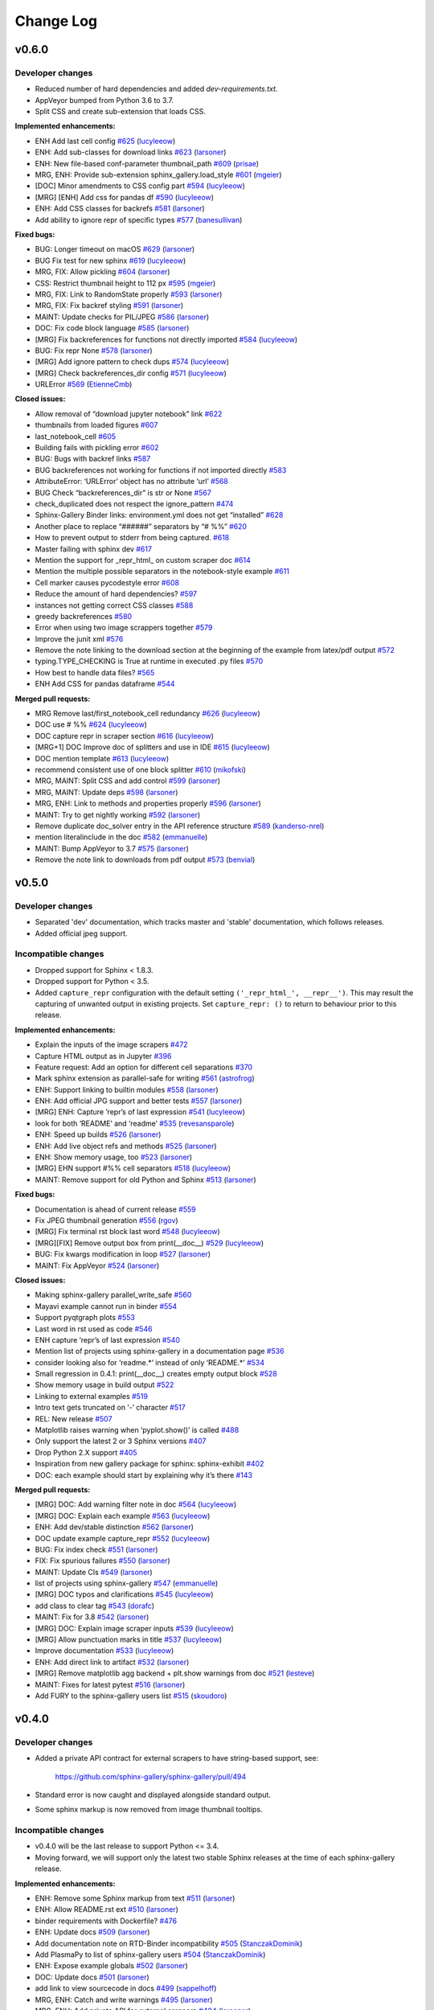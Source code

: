 Change Log
==========

v0.6.0
------

Developer changes
'''''''''''''''''

- Reduced number of hard dependencies and added `dev-requirements.txt`.
- AppVeyor bumped from Python 3.6 to 3.7.
- Split CSS and create sub-extension that loads CSS.

**Implemented enhancements:**

-  ENH Add last cell config `#625 <https://github.com/sphinx-gallery/sphinx-gallery/pull/625>`__ (`lucyleeow <https://github.com/lucyleeow>`__)
-  ENH: Add sub-classes for download links `#623 <https://github.com/sphinx-gallery/sphinx-gallery/pull/623>`__ (`larsoner <https://github.com/larsoner>`__)
-  ENH: New file-based conf-parameter thumbnail_path `#609 <https://github.com/sphinx-gallery/sphinx-gallery/pull/609>`__ (`prisae <https://github.com/prisae>`__)
-  MRG, ENH: Provide sub-extension sphinx_gallery.load_style `#601 <https://github.com/sphinx-gallery/sphinx-gallery/pull/601>`__ (`mgeier <https://github.com/mgeier>`__)
-  [DOC] Minor amendments to CSS config part `#594 <https://github.com/sphinx-gallery/sphinx-gallery/pull/594>`__ (`lucyleeow <https://github.com/lucyleeow>`__)
-  [MRG] [ENH] Add css for pandas df `#590 <https://github.com/sphinx-gallery/sphinx-gallery/pull/590>`__ (`lucyleeow <https://github.com/lucyleeow>`__)
-  ENH: Add CSS classes for backrefs `#581 <https://github.com/sphinx-gallery/sphinx-gallery/pull/581>`__ (`larsoner <https://github.com/larsoner>`__)
-  Add ability to ignore repr of specific types `#577 <https://github.com/sphinx-gallery/sphinx-gallery/pull/577>`__ (`banesullivan <https://github.com/banesullivan>`__)

**Fixed bugs:**

-  BUG: Longer timeout on macOS `#629 <https://github.com/sphinx-gallery/sphinx-gallery/pull/629>`__ (`larsoner <https://github.com/larsoner>`__)
-  BUG Fix test for new sphinx `#619 <https://github.com/sphinx-gallery/sphinx-gallery/pull/619>`__ (`lucyleeow <https://github.com/lucyleeow>`__)
-  MRG, FIX: Allow pickling `#604 <https://github.com/sphinx-gallery/sphinx-gallery/pull/604>`__ (`larsoner <https://github.com/larsoner>`__)
-  CSS: Restrict thumbnail height to 112 px `#595 <https://github.com/sphinx-gallery/sphinx-gallery/pull/595>`__ (`mgeier <https://github.com/mgeier>`__)
-  MRG, FIX: Link to RandomState properly `#593 <https://github.com/sphinx-gallery/sphinx-gallery/pull/593>`__ (`larsoner <https://github.com/larsoner>`__)
-  MRG, FIX: Fix backref styling `#591 <https://github.com/sphinx-gallery/sphinx-gallery/pull/591>`__ (`larsoner <https://github.com/larsoner>`__)
-  MAINT: Update checks for PIL/JPEG `#586 <https://github.com/sphinx-gallery/sphinx-gallery/pull/586>`__ (`larsoner <https://github.com/larsoner>`__)
-  DOC: Fix code block language `#585 <https://github.com/sphinx-gallery/sphinx-gallery/pull/585>`__ (`larsoner <https://github.com/larsoner>`__)
-  [MRG] Fix backreferences for functions not directly imported `#584 <https://github.com/sphinx-gallery/sphinx-gallery/pull/584>`__ (`lucyleeow <https://github.com/lucyleeow>`__)
-  BUG: Fix repr None `#578 <https://github.com/sphinx-gallery/sphinx-gallery/pull/578>`__ (`larsoner <https://github.com/larsoner>`__)
-  [MRG] Add ignore pattern to check dups `#574 <https://github.com/sphinx-gallery/sphinx-gallery/pull/574>`__ (`lucyleeow <https://github.com/lucyleeow>`__)
-  [MRG] Check backreferences_dir config `#571 <https://github.com/sphinx-gallery/sphinx-gallery/pull/571>`__ (`lucyleeow <https://github.com/lucyleeow>`__)
-  URLError `#569 <https://github.com/sphinx-gallery/sphinx-gallery/pull/569>`__ (`EtienneCmb <https://github.com/EtienneCmb>`__)

**Closed issues:**

-  Allow removal of “download jupyter notebook” link `#622 <https://github.com/sphinx-gallery/sphinx-gallery/issues/622>`__
-  thumbnails from loaded figures `#607 <https://github.com/sphinx-gallery/sphinx-gallery/issues/607>`__
-  last_notebook_cell `#605 <https://github.com/sphinx-gallery/sphinx-gallery/issues/605>`__
-  Building fails with pickling error `#602 <https://github.com/sphinx-gallery/sphinx-gallery/issues/602>`__
-  BUG: Bugs with backref links `#587 <https://github.com/sphinx-gallery/sphinx-gallery/issues/587>`__
-  BUG backreferences not working for functions if not imported directly `#583 <https://github.com/sphinx-gallery/sphinx-gallery/issues/583>`__
-  AttributeError: ‘URLError’ object has no attribute ‘url’ `#568 <https://github.com/sphinx-gallery/sphinx-gallery/issues/568>`__
-  BUG Check “backreferences_dir” is str or None `#567 <https://github.com/sphinx-gallery/sphinx-gallery/issues/567>`__
-  check_duplicated does not respect the ignore_pattern `#474 <https://github.com/sphinx-gallery/sphinx-gallery/issues/474>`__
-  Sphinx-Gallery Binder links: environment.yml does not get “installed” `#628 <https://github.com/sphinx-gallery/sphinx-gallery/issues/628>`__
-  Another place to replace “######” separators by “# %%” `#620 <https://github.com/sphinx-gallery/sphinx-gallery/issues/620>`__
-  How to prevent output to stderr from being captured. `#618 <https://github.com/sphinx-gallery/sphinx-gallery/issues/618>`__
-  Master failing with sphinx dev `#617 <https://github.com/sphinx-gallery/sphinx-gallery/issues/617>`__
-  Mention the support for \_repr_html\_ on custom scraper doc `#614 <https://github.com/sphinx-gallery/sphinx-gallery/issues/614>`__
-  Mention the multiple possible separators in the notebook-style example `#611 <https://github.com/sphinx-gallery/sphinx-gallery/issues/611>`__
-  Cell marker causes pycodestyle error `#608 <https://github.com/sphinx-gallery/sphinx-gallery/issues/608>`__
-  Reduce the amount of hard dependencies? `#597 <https://github.com/sphinx-gallery/sphinx-gallery/issues/597>`__
-  instances not getting correct CSS classes `#588 <https://github.com/sphinx-gallery/sphinx-gallery/issues/588>`__
-  greedy backreferences `#580 <https://github.com/sphinx-gallery/sphinx-gallery/issues/580>`__
-  Error when using two image scrappers together `#579 <https://github.com/sphinx-gallery/sphinx-gallery/issues/579>`__
-  Improve the junit xml `#576 <https://github.com/sphinx-gallery/sphinx-gallery/issues/576>`__
-  Remove the note linking to the download section at the beginning of the example from latex/pdf output `#572 <https://github.com/sphinx-gallery/sphinx-gallery/issues/572>`__
-  typing.TYPE_CHECKING is True at runtime in executed .py files `#570 <https://github.com/sphinx-gallery/sphinx-gallery/issues/570>`__
-  How best to handle data files? `#565 <https://github.com/sphinx-gallery/sphinx-gallery/issues/565>`__
-  ENH Add CSS for pandas dataframe `#544 <https://github.com/sphinx-gallery/sphinx-gallery/issues/544>`__

**Merged pull requests:**

-  MRG Remove last/first_notebook_cell redundancy `#626 <https://github.com/sphinx-gallery/sphinx-gallery/pull/626>`__ (`lucyleeow <https://github.com/lucyleeow>`__)
-  DOC use # %% `#624 <https://github.com/sphinx-gallery/sphinx-gallery/pull/624>`__ (`lucyleeow <https://github.com/lucyleeow>`__)
-  DOC capture repr in scraper section `#616 <https://github.com/sphinx-gallery/sphinx-gallery/pull/616>`__ (`lucyleeow <https://github.com/lucyleeow>`__)
-  [MRG+1] DOC Improve doc of splitters and use in IDE `#615 <https://github.com/sphinx-gallery/sphinx-gallery/pull/615>`__ (`lucyleeow <https://github.com/lucyleeow>`__)
-  DOC mention template `#613 <https://github.com/sphinx-gallery/sphinx-gallery/pull/613>`__ (`lucyleeow <https://github.com/lucyleeow>`__)
-  recommend consistent use of one block splitter `#610 <https://github.com/sphinx-gallery/sphinx-gallery/pull/610>`__ (`mikofski <https://github.com/mikofski>`__)
-  MRG, MAINT: Split CSS and add control `#599 <https://github.com/sphinx-gallery/sphinx-gallery/pull/599>`__ (`larsoner <https://github.com/larsoner>`__)
-  MRG, MAINT: Update deps `#598 <https://github.com/sphinx-gallery/sphinx-gallery/pull/598>`__ (`larsoner <https://github.com/larsoner>`__)
-  MRG, ENH: Link to methods and properties properly `#596 <https://github.com/sphinx-gallery/sphinx-gallery/pull/596>`__ (`larsoner <https://github.com/larsoner>`__)
-  MAINT: Try to get nightly working `#592 <https://github.com/sphinx-gallery/sphinx-gallery/pull/592>`__ (`larsoner <https://github.com/larsoner>`__)
-  Remove duplicate doc_solver entry in the API reference structure `#589 <https://github.com/sphinx-gallery/sphinx-gallery/pull/589>`__ (`kanderso-nrel <https://github.com/kanderso-nrel>`__)
-  mention literalinclude in the doc `#582 <https://github.com/sphinx-gallery/sphinx-gallery/pull/582>`__ (`emmanuelle <https://github.com/emmanuelle>`__)
-  MAINT: Bump AppVeyor to 3.7 `#575 <https://github.com/sphinx-gallery/sphinx-gallery/pull/575>`__ (`larsoner <https://github.com/larsoner>`__)
-  Remove the note link to downloads from pdf output `#573 <https://github.com/sphinx-gallery/sphinx-gallery/pull/573>`__ (`benvial <https://github.com/benvial>`__)

v0.5.0
------

Developer changes
'''''''''''''''''

- Separated 'dev' documentation, which tracks master and 'stable' documentation,
  which follows releases.
- Added official jpeg support.

Incompatible changes
''''''''''''''''''''

- Dropped support for Sphinx < 1.8.3.
- Dropped support for Python < 3.5.
- Added ``capture_repr`` configuration with the default setting
  ``('_repr_html_', __repr__')``. This may result the capturing of unwanted output
  in existing projects. Set ``capture_repr: ()`` to return to behaviour prior
  to this release.

**Implemented enhancements:**

-  Explain the inputs of the image scrapers `#472 <https://github.com/sphinx-gallery/sphinx-gallery/issues/472>`__
-  Capture HTML output as in Jupyter `#396 <https://github.com/sphinx-gallery/sphinx-gallery/issues/396>`__
-  Feature request: Add an option for different cell separations `#370 <https://github.com/sphinx-gallery/sphinx-gallery/issues/370>`__
-  Mark sphinx extension as parallel-safe for writing `#561 <https://github.com/sphinx-gallery/sphinx-gallery/pull/561>`__ (`astrofrog <https://github.com/astrofrog>`__)
-  ENH: Support linking to builtin modules `#558 <https://github.com/sphinx-gallery/sphinx-gallery/pull/558>`__ (`larsoner <https://github.com/larsoner>`__)
-  ENH: Add official JPG support and better tests `#557 <https://github.com/sphinx-gallery/sphinx-gallery/pull/557>`__ (`larsoner <https://github.com/larsoner>`__)
-  [MRG] ENH: Capture ’repr’s of last expression `#541 <https://github.com/sphinx-gallery/sphinx-gallery/pull/541>`__ (`lucyleeow <https://github.com/lucyleeow>`__)
-  look for both ‘README’ and ‘readme’ `#535 <https://github.com/sphinx-gallery/sphinx-gallery/pull/535>`__ (`revesansparole <https://github.com/revesansparole>`__)
-  ENH: Speed up builds `#526 <https://github.com/sphinx-gallery/sphinx-gallery/pull/526>`__ (`larsoner <https://github.com/larsoner>`__)
-  ENH: Add live object refs and methods `#525 <https://github.com/sphinx-gallery/sphinx-gallery/pull/525>`__ (`larsoner <https://github.com/larsoner>`__)
-  ENH: Show memory usage, too `#523 <https://github.com/sphinx-gallery/sphinx-gallery/pull/523>`__ (`larsoner <https://github.com/larsoner>`__)
-  [MRG] EHN support #%% cell separators `#518 <https://github.com/sphinx-gallery/sphinx-gallery/pull/518>`__ (`lucyleeow <https://github.com/lucyleeow>`__)
-  MAINT: Remove support for old Python and Sphinx `#513 <https://github.com/sphinx-gallery/sphinx-gallery/pull/513>`__ (`larsoner <https://github.com/larsoner>`__)

**Fixed bugs:**

-  Documentation is ahead of current release `#559 <https://github.com/sphinx-gallery/sphinx-gallery/issues/559>`__
-  Fix JPEG thumbnail generation `#556 <https://github.com/sphinx-gallery/sphinx-gallery/pull/556>`__ (`rgov <https://github.com/rgov>`__)
-  [MRG] Fix terminal rst block last word `#548 <https://github.com/sphinx-gallery/sphinx-gallery/pull/548>`__ (`lucyleeow <https://github.com/lucyleeow>`__)
-  [MRG][FIX] Remove output box from print(__doc__) `#529 <https://github.com/sphinx-gallery/sphinx-gallery/pull/529>`__ (`lucyleeow <https://github.com/lucyleeow>`__)
-  BUG: Fix kwargs modification in loop `#527 <https://github.com/sphinx-gallery/sphinx-gallery/pull/527>`__ (`larsoner <https://github.com/larsoner>`__)
-  MAINT: Fix AppVeyor `#524 <https://github.com/sphinx-gallery/sphinx-gallery/pull/524>`__ (`larsoner <https://github.com/larsoner>`__)

**Closed issues:**

-  Making sphinx-gallery parallel_write_safe `#560 <https://github.com/sphinx-gallery/sphinx-gallery/issues/560>`__
-  Mayavi example cannot run in binder `#554 <https://github.com/sphinx-gallery/sphinx-gallery/issues/554>`__
-  Support pyqtgraph plots `#553 <https://github.com/sphinx-gallery/sphinx-gallery/issues/553>`__
-  Last word in rst used as code `#546 <https://github.com/sphinx-gallery/sphinx-gallery/issues/546>`__
-  ENH capture ’repr’s of last expression `#540 <https://github.com/sphinx-gallery/sphinx-gallery/issues/540>`__
-  Mention list of projects using sphinx-gallery in a documentation page `#536 <https://github.com/sphinx-gallery/sphinx-gallery/issues/536>`__
-  consider looking also for ‘readme.\*’ instead of only ‘README.\*’ `#534 <https://github.com/sphinx-gallery/sphinx-gallery/issues/534>`__
-  Small regression in 0.4.1: print(__doc__) creates empty output block `#528 <https://github.com/sphinx-gallery/sphinx-gallery/issues/528>`__
-  Show memory usage in build output `#522 <https://github.com/sphinx-gallery/sphinx-gallery/issues/522>`__
-  Linking to external examples `#519 <https://github.com/sphinx-gallery/sphinx-gallery/issues/519>`__
-  Intro text gets truncated on ‘-’ character `#517 <https://github.com/sphinx-gallery/sphinx-gallery/issues/517>`__
-  REL: New release `#507 <https://github.com/sphinx-gallery/sphinx-gallery/issues/507>`__
-  Matplotlib raises warning when ‘pyplot.show()’ is called `#488 <https://github.com/sphinx-gallery/sphinx-gallery/issues/488>`__
-  Only support the latest 2 or 3 Sphinx versions `#407 <https://github.com/sphinx-gallery/sphinx-gallery/issues/407>`__
-  Drop Python 2.X support `#405 <https://github.com/sphinx-gallery/sphinx-gallery/issues/405>`__
-  Inspiration from new gallery package for sphinx: sphinx-exhibit `#402 <https://github.com/sphinx-gallery/sphinx-gallery/issues/402>`__
-  DOC: each example should start by explaining why it’s there `#143 <https://github.com/sphinx-gallery/sphinx-gallery/issues/143>`__

**Merged pull requests:**

-  [MRG] DOC: Add warning filter note in doc `#564 <https://github.com/sphinx-gallery/sphinx-gallery/pull/564>`__ (`lucyleeow <https://github.com/lucyleeow>`__)
-  [MRG] DOC: Explain each example `#563 <https://github.com/sphinx-gallery/sphinx-gallery/pull/563>`__ (`lucyleeow <https://github.com/lucyleeow>`__)
-  ENH: Add dev/stable distinction `#562 <https://github.com/sphinx-gallery/sphinx-gallery/pull/562>`__ (`larsoner <https://github.com/larsoner>`__)
-  DOC update example capture_repr `#552 <https://github.com/sphinx-gallery/sphinx-gallery/pull/552>`__ (`lucyleeow <https://github.com/lucyleeow>`__)
-  BUG: Fix index check `#551 <https://github.com/sphinx-gallery/sphinx-gallery/pull/551>`__ (`larsoner <https://github.com/larsoner>`__)
-  FIX: Fix spurious failures `#550 <https://github.com/sphinx-gallery/sphinx-gallery/pull/550>`__ (`larsoner <https://github.com/larsoner>`__)
-  MAINT: Update CIs `#549 <https://github.com/sphinx-gallery/sphinx-gallery/pull/549>`__ (`larsoner <https://github.com/larsoner>`__)
-  list of projects using sphinx-gallery `#547 <https://github.com/sphinx-gallery/sphinx-gallery/pull/547>`__ (`emmanuelle <https://github.com/emmanuelle>`__)
-  [MRG] DOC typos and clarifications `#545 <https://github.com/sphinx-gallery/sphinx-gallery/pull/545>`__ (`lucyleeow <https://github.com/lucyleeow>`__)
-  add class to clear tag `#543 <https://github.com/sphinx-gallery/sphinx-gallery/pull/543>`__ (`dorafc <https://github.com/dorafc>`__)
-  MAINT: Fix for 3.8 `#542 <https://github.com/sphinx-gallery/sphinx-gallery/pull/542>`__ (`larsoner <https://github.com/larsoner>`__)
-  [MRG] DOC: Explain image scraper inputs `#539 <https://github.com/sphinx-gallery/sphinx-gallery/pull/539>`__ (`lucyleeow <https://github.com/lucyleeow>`__)
-  [MRG] Allow punctuation marks in title `#537 <https://github.com/sphinx-gallery/sphinx-gallery/pull/537>`__ (`lucyleeow <https://github.com/lucyleeow>`__)
-  Improve documentation `#533 <https://github.com/sphinx-gallery/sphinx-gallery/pull/533>`__ (`lucyleeow <https://github.com/lucyleeow>`__)
-  ENH: Add direct link to artifact `#532 <https://github.com/sphinx-gallery/sphinx-gallery/pull/532>`__ (`larsoner <https://github.com/larsoner>`__)
-  [MRG] Remove matplotlib agg backend + plt.show warnings from doc `#521 <https://github.com/sphinx-gallery/sphinx-gallery/pull/521>`__ (`lesteve <https://github.com/lesteve>`__)
-  MAINT: Fixes for latest pytest `#516 <https://github.com/sphinx-gallery/sphinx-gallery/pull/516>`__ (`larsoner <https://github.com/larsoner>`__)
-  Add FURY to the sphinx-gallery users list `#515 <https://github.com/sphinx-gallery/sphinx-gallery/pull/515>`__ (`skoudoro <https://github.com/skoudoro>`__)

v0.4.0
------

Developer changes
'''''''''''''''''
- Added a private API contract for external scrapers to have string-based
  support, see:

    https://github.com/sphinx-gallery/sphinx-gallery/pull/494

- Standard error is now caught and displayed alongside standard output.
- Some sphinx markup is now removed from image thumbnail tooltips.

Incompatible changes
''''''''''''''''''''
- v0.4.0 will be the last release to support Python <= 3.4.
- Moving forward, we will support only the latest two stable Sphinx releases
  at the time of each sphinx-gallery release.

**Implemented enhancements:**

-  ENH: Remove some Sphinx markup from text `#511 <https://github.com/sphinx-gallery/sphinx-gallery/pull/511>`__ (`larsoner <https://github.com/larsoner>`__)
-  ENH: Allow README.rst ext `#510 <https://github.com/sphinx-gallery/sphinx-gallery/pull/510>`__ (`larsoner <https://github.com/larsoner>`__)
-  binder requirements with Dockerfile? `#476 <https://github.com/sphinx-gallery/sphinx-gallery/issues/476>`__
-  ENH: Update docs `#509 <https://github.com/sphinx-gallery/sphinx-gallery/pull/509>`__ (`larsoner <https://github.com/larsoner>`__)
-  Add documentation note on RTD-Binder incompatibility `#505 <https://github.com/sphinx-gallery/sphinx-gallery/pull/505>`__ (`StanczakDominik <https://github.com/StanczakDominik>`__)
-  Add PlasmaPy to list of sphinx-gallery users `#504 <https://github.com/sphinx-gallery/sphinx-gallery/pull/504>`__ (`StanczakDominik <https://github.com/StanczakDominik>`__)
-  ENH: Expose example globals `#502 <https://github.com/sphinx-gallery/sphinx-gallery/pull/502>`__ (`larsoner <https://github.com/larsoner>`__)
-  DOC: Update docs `#501 <https://github.com/sphinx-gallery/sphinx-gallery/pull/501>`__ (`larsoner <https://github.com/larsoner>`__)
-  add link to view sourcecode in docs `#499 <https://github.com/sphinx-gallery/sphinx-gallery/pull/499>`__ (`sappelhoff <https://github.com/sappelhoff>`__)
-  MRG, ENH: Catch and write warnings `#495 <https://github.com/sphinx-gallery/sphinx-gallery/pull/495>`__ (`larsoner <https://github.com/larsoner>`__)
-  MRG, ENH: Add private API for external scrapers `#494 <https://github.com/sphinx-gallery/sphinx-gallery/pull/494>`__ (`larsoner <https://github.com/larsoner>`__)
-  Add list of external image scrapers `#492 <https://github.com/sphinx-gallery/sphinx-gallery/pull/492>`__ (`banesullivan <https://github.com/banesullivan>`__)
-  Add more examples of projects using sphinx-gallery `#489 <https://github.com/sphinx-gallery/sphinx-gallery/pull/489>`__ (`banesullivan <https://github.com/banesullivan>`__)
-  Add option to remove sphinx_gallery config comments `#487 <https://github.com/sphinx-gallery/sphinx-gallery/pull/487>`__ (`timhoffm <https://github.com/timhoffm>`__)
-  FIX: allow Dockerfile `#477 <https://github.com/sphinx-gallery/sphinx-gallery/pull/477>`__ (`jasmainak <https://github.com/jasmainak>`__)
-  MRG: Add SVG support `#471 <https://github.com/sphinx-gallery/sphinx-gallery/pull/471>`__ (`larsoner <https://github.com/larsoner>`__)
-  MAINT: Simplify CircleCI build `#462 <https://github.com/sphinx-gallery/sphinx-gallery/pull/462>`__ (`larsoner <https://github.com/larsoner>`__)
-  Release v0.3.0 `#456 <https://github.com/sphinx-gallery/sphinx-gallery/pull/456>`__ (`choldgraf <https://github.com/choldgraf>`__)
-  adding contributing guide for releases `#455 <https://github.com/sphinx-gallery/sphinx-gallery/pull/455>`__ (`choldgraf <https://github.com/choldgraf>`__)

**Fixed bugs:**

-  fix wrong keyword in docs for “binder” `#500 <https://github.com/sphinx-gallery/sphinx-gallery/pull/500>`__ (`sappelhoff <https://github.com/sappelhoff>`__)
-  Fix ‘Out:’ label position in html output block `#484 <https://github.com/sphinx-gallery/sphinx-gallery/pull/484>`__ (`timhoffm <https://github.com/timhoffm>`__)
-  Mention pytest-coverage dependency `#482 <https://github.com/sphinx-gallery/sphinx-gallery/pull/482>`__ (`timhoffm <https://github.com/timhoffm>`__)
-  Fix ReST block after docstring `#480 <https://github.com/sphinx-gallery/sphinx-gallery/pull/480>`__ (`timhoffm <https://github.com/timhoffm>`__)
-  MAINT: Tolerate Windows mtime `#478 <https://github.com/sphinx-gallery/sphinx-gallery/pull/478>`__ (`larsoner <https://github.com/larsoner>`__)
-  FIX: Output from code execution is not stripped `#475 <https://github.com/sphinx-gallery/sphinx-gallery/pull/475>`__ (`padix-key <https://github.com/padix-key>`__)
-  FIX: Link `#470 <https://github.com/sphinx-gallery/sphinx-gallery/pull/470>`__ (`larsoner <https://github.com/larsoner>`__)
-  FIX: Minor fixes for memory profiling `#468 <https://github.com/sphinx-gallery/sphinx-gallery/pull/468>`__ (`larsoner <https://github.com/larsoner>`__)
-  Add output figure numbering breaking change in release notes. `#466 <https://github.com/sphinx-gallery/sphinx-gallery/pull/466>`__ (`lesteve <https://github.com/lesteve>`__)
-  Remove links to read the docs `#461 <https://github.com/sphinx-gallery/sphinx-gallery/pull/461>`__ (`GaelVaroquaux <https://github.com/GaelVaroquaux>`__)
-  [MRG+1] Add requirements.txt to manifest `#458 <https://github.com/sphinx-gallery/sphinx-gallery/pull/458>`__ (`ksunden <https://github.com/ksunden>`__)

**Closed issues:**

-  Allow .rst extension for README files `#508 <https://github.com/sphinx-gallery/sphinx-gallery/issues/508>`__
-  Generation of unchanged examples `#506 <https://github.com/sphinx-gallery/sphinx-gallery/issues/506>`__
-  Binder integration and Read the docs `#503 <https://github.com/sphinx-gallery/sphinx-gallery/issues/503>`__
-  Extending figure_rst to support html figures? `#498 <https://github.com/sphinx-gallery/sphinx-gallery/issues/498>`__
-  ENH: remove API crossrefs from hover text `#497 <https://github.com/sphinx-gallery/sphinx-gallery/issues/497>`__
-  BUG: warnings/stderr not captured `#491 <https://github.com/sphinx-gallery/sphinx-gallery/issues/491>`__
-  Should ``image\_scrapers`` be renamed (to ``output\_scrapers`` for example)? `#485 <https://github.com/sphinx-gallery/sphinx-gallery/issues/485>`__
-  Strip in-file sphinx_gallery directives from code `#481 <https://github.com/sphinx-gallery/sphinx-gallery/issues/481>`__
-  Generating gallery sometimes freezes `#479 <https://github.com/sphinx-gallery/sphinx-gallery/issues/479>`__
-  Adding a ReST block immediately after the module docstring breaks the generated .rst file `#473 <https://github.com/sphinx-gallery/sphinx-gallery/issues/473>`__
-  how to make custom image scraper `#469 <https://github.com/sphinx-gallery/sphinx-gallery/issues/469>`__
-  pythonhosted.org seems to be still up and running `#465 <https://github.com/sphinx-gallery/sphinx-gallery/issues/465>`__
-  Small regression in 0.3.1 with output figure numbering `#464 <https://github.com/sphinx-gallery/sphinx-gallery/issues/464>`__
-  Change output format of images `#463 <https://github.com/sphinx-gallery/sphinx-gallery/issues/463>`__
-  Version 0.3.0 release is broken on pypi `#459 <https://github.com/sphinx-gallery/sphinx-gallery/issues/459>`__
-  sphinx-gallery doesn’t play nice with sphinx’s ability to detect new files… `#449 <https://github.com/sphinx-gallery/sphinx-gallery/issues/449>`__
-  Remove the readthedocs version of sphinx gallery docs `#444 <https://github.com/sphinx-gallery/sphinx-gallery/issues/444>`__
-  Support for Plotly `#441 <https://github.com/sphinx-gallery/sphinx-gallery/issues/441>`__
-  Release v0.3.0 `#406 <https://github.com/sphinx-gallery/sphinx-gallery/issues/406>`__
-  Unnecessary regeneration of example pages `#395 <https://github.com/sphinx-gallery/sphinx-gallery/issues/395>`__
-  Unnecessary regeneration of API docs `#394 <https://github.com/sphinx-gallery/sphinx-gallery/issues/394>`__

v0.3.1
------

Bugfix release: add missing file that prevented "pip installing" the
package.

**Fixed bugs:**

- Version 0.3.0 release is broken on pypi
  `#459 <https://github.com/sphinx-gallery/sphinx-gallery/issues/459>`__

v0.3.0
------

Incompatible changes
''''''''''''''''''''

* the output figure numbering is always 1, 2, ..., ``number_of_figures``
  whereas in 0.2.0 it would follow the matplotlib figure numbers. If you
  include explicitly some figures generated by sphinx-gallery with the ``..
  figure`` directive in your ``.rst`` documentation you may need to adjust
  their paths if your example uses non-default matplotlib figure numbers (e.g.
  if you use ``plt.figure(0)``). See `#464
  <https://github.com/sphinx-gallery/sphinx-gallery/issues/464>` for more
  details.

Developer changes
'''''''''''''''''

* Dropped support for Sphinx <= 1.4.
* Refactor for independent rst file construction. Function
  ``sphinx_gallery.gen_rst.generate_file_rst`` does not anymore compose the
  rst file while it is executing each block of the source code. Currently
  executing the example script ``execute_script`` is an independent
  function and returns structured in a list the rst representation of the
  output of each source block. ``generate_file_rst`` calls for execution of
  the script when needed, then from the rst output it composes an rst
  document which includes the prose, code & output of the example which is
  the directly saved to file including the annotations of binder badges,
  download buttons and timing statistics.
* Binder link config changes. The configuration value for the BinderHub has
  been changed from ``url`` to ``binderhub_url`` in order to make it more
  explicit. The old configuration key (``url``) will be deprecated in
  version v0.4.0)
* Support for generating JUnit XML summary files via the ``'junit'``
  configuration value, which can be useful for building on CI services such as
  CircleCI. See the related `CircleCI doc <https://circleci.com/docs/2.0/collect-test-data/#metadata-collection-in-custom-test-steps>`__
  and `blog post <https://circleci.com/blog/how-to-output-junit-tests-through-circleci-2-0-for-expanded-insights/>`__.

**Fixed bugs:**

-  First gallery plot uses .matplotlibrc rather than the matplotlib
   defaults
   `#316 <https://github.com/sphinx-gallery/sphinx-gallery/issues/316>`__

**Closed issues:**

-  SG not respecting highlight_lang in conf.py
   `#452 <https://github.com/sphinx-gallery/sphinx-gallery/issues/452>`__
-  sphinx-gallery doesn’t play nice with sphinx’s ability to detect new
   files…
   `#449 <https://github.com/sphinx-gallery/sphinx-gallery/issues/449>`__
-  gallery generation broken on cpython master
   `#442 <https://github.com/sphinx-gallery/sphinx-gallery/issues/442>`__
-  Improve binder button instructions
   `#438 <https://github.com/sphinx-gallery/sphinx-gallery/issues/438>`__
-  Won’t display stdout
   `#435 <https://github.com/sphinx-gallery/sphinx-gallery/issues/435>`__
-  realtive paths in github.io
   `#434 <https://github.com/sphinx-gallery/sphinx-gallery/issues/434>`__
-  ‘make html’ does not attempt to run examples
   `#425 <https://github.com/sphinx-gallery/sphinx-gallery/issues/425>`__
-  Sprint tomorrow @ euroscipy?
   `#412 <https://github.com/sphinx-gallery/sphinx-gallery/issues/412>`__
-  Release v0.3.0
   `#409 <https://github.com/sphinx-gallery/sphinx-gallery/issues/409>`__
-  Supported Python and Sphinx versions
   `#404 <https://github.com/sphinx-gallery/sphinx-gallery/issues/404>`__
-  How to get the ``.css`` files to copy over on building the docs?
   `#399 <https://github.com/sphinx-gallery/sphinx-gallery/issues/399>`__
-  feature request: only rebuild individual examples
   `#397 <https://github.com/sphinx-gallery/sphinx-gallery/issues/397>`__
-  Unnecessary regeneration of example pages
   `#395 <https://github.com/sphinx-gallery/sphinx-gallery/issues/395>`__
-  Unnecessary regeneration of API docs
   `#394 <https://github.com/sphinx-gallery/sphinx-gallery/issues/394>`__
-  matplotlib inline vs notebook
   `#388 <https://github.com/sphinx-gallery/sphinx-gallery/issues/388>`__
-  Can this work for files other than .py ?
   `#378 <https://github.com/sphinx-gallery/sphinx-gallery/issues/378>`__
-  v0.1.14 release plan
   `#344 <https://github.com/sphinx-gallery/sphinx-gallery/issues/344>`__
-  SG misses classes that aren’t imported
   `#205 <https://github.com/sphinx-gallery/sphinx-gallery/issues/205>`__
-  Add a page showing the time taken by the examples
   `#203 <https://github.com/sphinx-gallery/sphinx-gallery/issues/203>`__
-  Lack of ``install\_requires``
   `#192 <https://github.com/sphinx-gallery/sphinx-gallery/issues/192>`__

**Merged pull requests:**

-  [MRG+1]: Output JUnit XML file
   `#454 <https://github.com/sphinx-gallery/sphinx-gallery/pull/454>`__
   (`larsoner <https://github.com/larsoner>`__)
-  MRG: Use highlight_language
   `#453 <https://github.com/sphinx-gallery/sphinx-gallery/pull/453>`__
   (`larsoner <https://github.com/larsoner>`__)
-  BUG: Fix execution time writing
   `#451 <https://github.com/sphinx-gallery/sphinx-gallery/pull/451>`__
   (`larsoner <https://github.com/larsoner>`__)
-  MRG: Adjust lineno for 3.8
   `#450 <https://github.com/sphinx-gallery/sphinx-gallery/pull/450>`__
   (`larsoner <https://github.com/larsoner>`__)
-  MRG: Only rebuild necessary parts
   `#448 <https://github.com/sphinx-gallery/sphinx-gallery/pull/448>`__
   (`larsoner <https://github.com/larsoner>`__)
-  MAINT: Drop 3.4, add mayavi to one
   `#447 <https://github.com/sphinx-gallery/sphinx-gallery/pull/447>`__
   (`larsoner <https://github.com/larsoner>`__)
-  MAINT: Modernize requirements
   `#445 <https://github.com/sphinx-gallery/sphinx-gallery/pull/445>`__
   (`larsoner <https://github.com/larsoner>`__)
-  Activating travis on pre-release of python
   `#443 <https://github.com/sphinx-gallery/sphinx-gallery/pull/443>`__
   (`NelleV <https://github.com/NelleV>`__)
-  [MRG] updating binder instructions
   `#439 <https://github.com/sphinx-gallery/sphinx-gallery/pull/439>`__
   (`choldgraf <https://github.com/choldgraf>`__)
-  FIX: Fix for latest sphinx-dev
   `#437 <https://github.com/sphinx-gallery/sphinx-gallery/pull/437>`__
   (`larsoner <https://github.com/larsoner>`__)
-  adding notes for filename
   `#436 <https://github.com/sphinx-gallery/sphinx-gallery/pull/436>`__
   (`choldgraf <https://github.com/choldgraf>`__)
-  FIX: correct sorting docstring for the FileNameSortKey class
   `#433 <https://github.com/sphinx-gallery/sphinx-gallery/pull/433>`__
   (`mrakitin <https://github.com/mrakitin>`__)
-  MRG: Fix for latest pytest
   `#432 <https://github.com/sphinx-gallery/sphinx-gallery/pull/432>`__
   (`larsoner <https://github.com/larsoner>`__)
-  FIX: Bump version
   `#431 <https://github.com/sphinx-gallery/sphinx-gallery/pull/431>`__
   (`larsoner <https://github.com/larsoner>`__)
-  MRG: Fix for newer sphinx
   `#430 <https://github.com/sphinx-gallery/sphinx-gallery/pull/430>`__
   (`larsoner <https://github.com/larsoner>`__)
-  DOC: Missing perenthisis in PNGScraper
   `#428 <https://github.com/sphinx-gallery/sphinx-gallery/pull/428>`__
   (`ksunden <https://github.com/ksunden>`__)
-  Fix #425
   `#426 <https://github.com/sphinx-gallery/sphinx-gallery/pull/426>`__
   (`Titan-C <https://github.com/Titan-C>`__)
-  Scraper documentation and an image file path scraper
   `#417 <https://github.com/sphinx-gallery/sphinx-gallery/pull/417>`__
   (`choldgraf <https://github.com/choldgraf>`__)
-  MRG: Remove outdated cron job
   `#416 <https://github.com/sphinx-gallery/sphinx-gallery/pull/416>`__
   (`larsoner <https://github.com/larsoner>`__)
-  ENH: Profile memory
   `#415 <https://github.com/sphinx-gallery/sphinx-gallery/pull/415>`__
   (`larsoner <https://github.com/larsoner>`__)
-  fix typo
   `#414 <https://github.com/sphinx-gallery/sphinx-gallery/pull/414>`__
   (`zasdfgbnm <https://github.com/zasdfgbnm>`__)
-  FIX: Travis
   `#410 <https://github.com/sphinx-gallery/sphinx-gallery/pull/410>`__
   (`larsoner <https://github.com/larsoner>`__)
-  documentation index page and getting_started updates
   `#403 <https://github.com/sphinx-gallery/sphinx-gallery/pull/403>`__
   (`choldgraf <https://github.com/choldgraf>`__)
-  adding ability to customize first cell of notebooks
   `#401 <https://github.com/sphinx-gallery/sphinx-gallery/pull/401>`__
   (`choldgraf <https://github.com/choldgraf>`__)
-  spelling fix
   `#398 <https://github.com/sphinx-gallery/sphinx-gallery/pull/398>`__
   (`amueller <https://github.com/amueller>`__)
-  [MRG] Fix Circle v2
   `#393 <https://github.com/sphinx-gallery/sphinx-gallery/pull/393>`__
   (`lesteve <https://github.com/lesteve>`__)
-  MRG: Move to CircleCI V2
   `#392 <https://github.com/sphinx-gallery/sphinx-gallery/pull/392>`__
   (`larsoner <https://github.com/larsoner>`__)
-  MRG: Fix for 1.8.0 dev
   `#391 <https://github.com/sphinx-gallery/sphinx-gallery/pull/391>`__
   (`larsoner <https://github.com/larsoner>`__)
-  Drop “Total running time” when generating the documentation
   `#390 <https://github.com/sphinx-gallery/sphinx-gallery/pull/390>`__
   (`lamby <https://github.com/lamby>`__)
-  Add dedicated class for timing related block
   `#359 <https://github.com/sphinx-gallery/sphinx-gallery/pull/359>`__
   (`ThomasG77 <https://github.com/ThomasG77>`__)
-  MRG: Add timing information
   `#348 <https://github.com/sphinx-gallery/sphinx-gallery/pull/348>`__
   (`larsoner <https://github.com/larsoner>`__)
-  MRG: Add refs from docstring to backrefs
   `#347 <https://github.com/sphinx-gallery/sphinx-gallery/pull/347>`__
   (`larsoner <https://github.com/larsoner>`__)
-  API: Refactor image scraping
   `#313 <https://github.com/sphinx-gallery/sphinx-gallery/pull/313>`__
   (`larsoner <https://github.com/larsoner>`__)
-  [MRG] FIX import local modules in examples
   `#305 <https://github.com/sphinx-gallery/sphinx-gallery/pull/305>`__
   (`NelleV <https://github.com/NelleV>`__)
-  [MRG] Separate rst notebook generation from execution of the script
   `#239 <https://github.com/sphinx-gallery/sphinx-gallery/pull/239>`__
   (`Titan-C <https://github.com/Titan-C>`__)

v0.2.0
------

New features
''''''''''''

* Added experimental support to auto-generate Binder links for examples via
  ``binder`` config. Note that this API may change in the future. `#244
  <https://github.com/sphinx-gallery/sphinx-gallery/pull/244>`_ and `#371
  <https://github.com/sphinx-gallery/sphinx-gallery/pull/371>`_.
* Added ``ignore_pattern`` configurable to allow not adding some python files
  into the gallery. See `#346
  <https://github.com/sphinx-gallery/sphinx-gallery/pull/346>`_ for more
  details.
* Support for custom default thumbnails in 'RGBA' space `#375 <https://github.com/sphinx-gallery/sphinx-gallery/pull/375>`_
* Allow title only -\> use title as first paragraph `#345 <https://github.com/sphinx-gallery/sphinx-gallery/pull/345>`_

Bug Fixes
'''''''''

* Fix name string_replace trips on projects with ".py" in path. See `#322
  <https://github.com/sphinx-gallery/sphinx-gallery/issues/322>`_ and `#331
  <https://github.com/sphinx-gallery/sphinx-gallery/issues/331>`_ for more details.
* Fix __future__ imports across cells. See `#308
  <https://github.com/sphinx-gallery/sphinx-gallery/pull/308>`_ for more details.
* Fix encoding related issues when locale is not UTF-8. See `#311
  <https://github.com/sphinx-gallery/sphinx-gallery/pull/311>`_ for more
  details.
* In verbose mode, example output is printed to the console during execution of
  the example, rather than only at the end. See `#301
  <https://github.com/sphinx-gallery/sphinx-gallery/issues/301>`_ for a use
  case where it matters.
* Fix SphinxDocLinkResolver error with sphinx 1.7. See `#352
  <https://github.com/sphinx-gallery/sphinx-gallery/pull/352>`_ for more
  details.
* Fix unexpected interaction between ``file_pattern`` and
  ``expected_failing_examples``. See `#379
  <https://github.com/sphinx-gallery/sphinx-gallery/pull/379>`_ and `#335
  <https://github.com/sphinx-gallery/sphinx-gallery/pull/335>`_
* FIX: Use unstyled pygments for output `#384 <https://github.com/sphinx-gallery/sphinx-gallery/pull/384>`_
* Fix: Gallery name for paths ending with '/' `#372 <https://github.com/sphinx-gallery/sphinx-gallery/pull/372>`_
* Fix title detection logic. `#356 <https://github.com/sphinx-gallery/sphinx-gallery/pull/356>`_
* FIX: Use ``docutils_namespace`` to avoid warning in sphinx 1.8dev `#387 <https://github.com/sphinx-gallery/sphinx-gallery/pull/387>`_

Incompatible Changes
''''''''''''''''''''

* Removed optipng feature that was triggered when the ``SKLEARN_DOC_OPTIPNG``
  variable was set. See `#349
  <https://github.com/sphinx-gallery/sphinx-gallery/pull/349>`_ for more
  details.
* ``Backreferences_dir`` is now mandatory `#307 <https://github.com/sphinx-gallery/sphinx-gallery/pull/307>`_

Developer changes
'''''''''''''''''

* Dropped support for Sphinx <= 1.4.
* Add SphinxAppWrapper class in ``test_gen_gallery.py`` `#386 <https://github.com/sphinx-gallery/sphinx-gallery/pull/386>`_
* Notes on how to do a release `#360 <https://github.com/sphinx-gallery/sphinx-gallery/pull/360>`_
* Add codecov support `#328 <https://github.com/sphinx-gallery/sphinx-gallery/pull/328>`_

v0.1.13
-------

New features
''''''''''''

* Added ``min_reported_time`` configurable.  For examples that run faster than
  that threshold (in seconds), the execution time is not reported.
* Add thumbnail_size option `#283 <https://github.com/sphinx-gallery/sphinx-gallery/pull/283>`_
* Use intersphinx for all function reference resolution `#296 <https://github.com/sphinx-gallery/sphinx-gallery/pull/296>`_
* Sphinx only directive for downloads `#298 <https://github.com/sphinx-gallery/sphinx-gallery/pull/298>`_
* Allow sorting subsection files `#281 <https://github.com/sphinx-gallery/sphinx-gallery/pull/281>`_
* We recommend using a string for ``plot_gallery`` rather than Python booleans, e.g. ``'True'`` instead
  of ``True``, as it avoids a warning about unicode when controlling this value via the command line
  switches of ``sphinx-build``

Bug Fixes
'''''''''

* Crasher in doc_resolv, in js_index.loads `#287 <https://github.com/sphinx-gallery/sphinx-gallery/issues/287>`_
* Fix gzip/BytesIO error `#293 <https://github.com/sphinx-gallery/sphinx-gallery/pull/293>`_
* Deactivate virtualenv provided by Travis `#294 <https://github.com/sphinx-gallery/sphinx-gallery/pull/294>`_

Developer changes
'''''''''''''''''

* Push the docs from Circle CI into github `#268 <https://github.com/sphinx-gallery/sphinx-gallery/pull/268>`_
* Report version to sphinx. `#292 <https://github.com/sphinx-gallery/sphinx-gallery/pull/292>`_
* Minor changes to log format. `#285 <https://github.com/sphinx-gallery/sphinx-gallery/pull/285>`_ and `#291 <https://github.com/sphinx-gallery/sphinx-gallery/pull/291>`_

v0.1.12
-------

New features
''''''''''''

* Implement a explicit order sortkey to specify the subsection's order
  within a gallery. Refer to discussion in
  `#37 <https://github.com/sphinx-gallery/sphinx-gallery/issues/37>`_,
  `#233 <https://github.com/sphinx-gallery/sphinx-gallery/pull/233>`_ and
  `#234 <https://github.com/sphinx-gallery/sphinx-gallery/pull/234>`_
* Cleanup console output during build
  `#250 <https://github.com/sphinx-gallery/sphinx-gallery/pull/250>`_
* New  configuration Test
  `#225 <https://github.com/sphinx-gallery/sphinx-gallery/pull/225>`_

Bug Fixes
'''''''''

* Reset ``sys.argv`` before running each example. See
  `#252 <https://github.com/sphinx-gallery/sphinx-gallery/pull/252>`_
  for more details.
* Correctly re-raise errors in doc resolver. See
  `#264 <https://github.com/sphinx-gallery/sphinx-gallery/pull/264>`_.
* Allow and use https links where possible
  `#258 <https://github.com/sphinx-gallery/sphinx-gallery/pull/258>`_.
* Escape tooltips for any HTML special characters.
  `#249 <https://github.com/sphinx-gallery/sphinx-gallery/pull/249>`_

Documentation
'''''''''''''''

* Update link to numpy to point to latest
  `#271 <https://github.com/sphinx-gallery/sphinx-gallery/pull/271>`_
* Added documentation dependencies.
  `#267 <https://github.com/sphinx-gallery/sphinx-gallery/pull/267>`_

v0.1.11
-------

Documentation
'''''''''''''''

* Frequently Asked Questions added to Documentation. Why `__file__` is
  not defined?

Bug Fixed
'''''''''

* Changed attribute name of Sphinx `app` object in `#242
  <https://github.com/sphinx-gallery/sphinx-gallery/issues/242>`_

v0.1.10
-------

Bug Fixed
'''''''''

* Fix image path handling bug introduced in #218

v0.1.9
------

Incompatible Changes
''''''''''''''''''''

* Sphinx Gallery's example back-references are deactivated by
  default. Now it is users responsibility to turn them on and set the
  directory where to store the files. See discussion in `#126
  <https://github.com/sphinx-gallery/sphinx-gallery/issues/126>`_ and
  pull request `#151
  <https://github.com/sphinx-gallery/sphinx-gallery/issues/151>`_.

Bug Fixed
'''''''''

* Fix download zip files path in windows builds. See `#218 <https://github.com/sphinx-gallery/sphinx-gallery/pull/218>`_
* Fix embedded missing link. See `#214 <https://github.com/sphinx-gallery/sphinx-gallery/pull/214>`_

Developer changes
'''''''''''''''''

* Move testing to py.test
* Include link to github repository in documentation

v0.1.8
------

New features
''''''''''''

* Drop styling in codelinks tooltip. Replaced for title attribute which is managed by the browser.
* Gallery output is shorter when embedding links
* Circle CI testing

Bug Fixes
'''''''''

* Sphinx-Gallery build even if examples have Syntax errors. See `#177 <https://github.com/sphinx-gallery/sphinx-gallery/pull/177>`_
* Sphinx-Gallery can now build by directly calling sphinx-build from
  any path, no explicit need to run the Makefile from the sources
  directory. See `#190 <https://github.com/sphinx-gallery/sphinx-gallery/pull/190>`_
  for more details.

v0.1.7
------

Bug Fixes
'''''''''

* Released Sphinx 1.5 has new naming convention for auto generated
  files and breaks Sphinx-Gallery documentation scanner. Fixed in
  `#178 <https://github.com/sphinx-gallery/sphinx-gallery/pull/178>`_,
  work for linking to documentation generated with Sphinx<1.5 and for
  new docs post 1.5
* Code links tooltip are now left aligned with code

New features
''''''''''''

* Development support of Sphinx-Gallery on Windows `#179
  <https://github.com/sphinx-gallery/sphinx-gallery/pull/179>`_ & `#182
  <https://github.com/sphinx-gallery/sphinx-gallery/pull/182>`_

v0.1.6
----------

New features
''''''''''''

* Executable script to convert Python scripts into Jupyter Notebooks `#148 <https://github.com/sphinx-gallery/sphinx-gallery/pull/148>`_


Bug Fixes
'''''''''
* Sphinx-Gallery now raises an exception if the matplotlib bakend can
  not be set to ``'agg'``. This can happen for example if
  matplotlib.pyplot is imported in conf.py. See `#157
  <https://github.com/sphinx-gallery/sphinx-gallery/pull/157>`_ for
  more details.
* Fix ``backreferences.identify_names`` when module is used without
  attribute `#173
  <https://github.com/sphinx-gallery/sphinx-gallery/pull/173>`_. Closes
  `#172 <https://github.com/sphinx-gallery/sphinx-gallery/issues/172>`_
  and `#149
  <https://github.com/sphinx-gallery/sphinx-gallery/issues/149>`_
* Raise FileNotFoundError when README.txt is not present in the main
  directory of the examples gallery(`#164
  <https://github.com/sphinx-gallery/sphinx-gallery/pull/164>`_). Also
  include extra empty lines after reading README.txt to obtain the
  correct rendering of the html file.(`#165
  <https://github.com/sphinx-gallery/sphinx-gallery/pull/165>`_)
* Ship a License file in PyPI release

v0.1.5
------

New features
''''''''''''
* CSS. Now a tooltip is displayed on the source code blocks to make
  the doc-resolv functionality more discorverable. Function calls in
  the source code blocks are hyperlinks to their online documentation.
* Download buttons have a nicer look across all themes offered by
  Sphinx

Developer changes
'''''''''''''''''
* Support on the fly theme change for local builds of the
  Sphinx-Gallery docs. Passing to the make target the variable `theme`
  builds the docs with the new theme. All sphinx themes are available
  plus read the docs online theme under the value `rtd` as shown in this
  usage example.

  .. code-block:: console

    $ make html theme=rtd

* Test Sphinx Gallery support on Ubuntu 14 packages, drop Ubuntu 12
  support. Drop support for Python 2.6 in the conda environment


v0.1.4
------

New features
''''''''''''
* Enhanced CSS for download buttons
* Download buttons at the end of the gallery to download all python
  scripts or Jupyter notebooks together in a zip file. New config
  variable `download_all_examples` to toggle this effect. Activated by
  default
* Downloadable zip file with all examples as Python scripts and
  notebooks for each gallery
* Improved conversion of rst directives to markdown for the Jupyter
  notebook text blocks

Bug Fixes
'''''''''
* When seaborn is imported in a example the plot style preferences are
  transferred to plots executed afterwards. The CI is set up such that
  users can follow how to get the compatible versions of
  mayavi-pandas-seaborn and nomkl in a conda environment to have all
  the features available.
* Fix math conversion from example rst to Jupyter notebook text for
  inline math and multi-line equations

v0.1.3
------

New features
''''''''''''
* Summary of failing examples with traceback at the end of the sphinx
  build. By default the build exits with a 1 exit code if an example
  has failed. A list of examples that are expected to fail can be
  defined in `conf.py` and exit the build with 0
  exit code. Alternatively it is possible to exit the build as soon as
  one example has failed.
* Print aggregated and sorted list of computation times of all examples
  in the console during the build.
* For examples that create multiple figures, set the thumbnail image.
* The ``plot_gallery`` and ``abort_on_example_error`` options can now
  be specified in ``sphinx_gallery_conf``. The build option (``-D``
  flag passed to ``sphinx-build``) takes precedence over the
  ``sphinx_gallery_conf`` option.

Bug Fixes
'''''''''

* Failing examples are retried on every build


v0.1.2
------

Bug Fixes
'''''''''

* Examples that use ``if __name__ == '__main__'`` guards are now run
* Added vertical space between code output and code source in non
  notebook examples

v0.1.1
------

Bug Fixes
'''''''''

* Restore the html-noplot functionality
* Gallery CSS now implicitly enforces thumbnails width

v0.1.0
------

Highlights
''''''''''

Example scripts are now available for download as IPython Notebooks
`#75 <https://github.com/sphinx-gallery/sphinx-gallery/pull/75>`_

New features
''''''''''''

* Configurable filename pattern to select which example scripts are
  executed while building the Gallery
* Examples script update check are now by md5sum check and not date
* Broken Examples now display a Broken thumbnail in the gallery view,
  inside the rendered example traceback is printed. User can also set
  build process to abort as soon as an example fails.
* Sorting examples by script size
* Improve examples style

v0.0.11
-------

Highlights
''''''''''

This release incorporates the Notebook styled examples for the gallery
with PR `#36
<https://github.com/sphinx-gallery/sphinx-gallery/pull/36>`_

Incompatible Changes
''''''''''''''''''''

Sphinx-Gallery renames its python module name to sphinx\_gallery this
follows the discussion raised in `#47
<https://github.com/sphinx-gallery/sphinx-gallery/issues/47>`_ and
resolved with `#66
<https://github.com/sphinx-gallery/sphinx-gallery/pull/66>`_

The gallery configuration dictionary also changes its name to ``sphinx_gallery_conf``

From PR `#36
<https://github.com/sphinx-gallery/sphinx-gallery/pull/36>`_ it is
decided into a new namespace convention for images, thumbnails and
references. See `comment
<https://github.com/sphinx-gallery/sphinx-gallery/pull/36#issuecomment-121392815>`_


v0.0.10
-------

Highlights
''''''''''

This release allows to use the Back references. This features
incorporates fine grained examples galleries listing examples using a
particular function. `#26
<https://github.com/sphinx-gallery/sphinx-gallery/pull/26>`_

New features
''''''''''''

* Shell script to place a local copy of Sphinx-Gallery in your project
* Support Mayavi plots in the gallery
